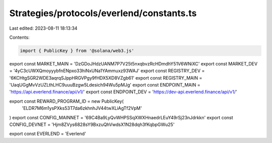 Strategies/protocols/everlend/constants.ts
==========================================

Last edited: 2023-08-11 18:13:34

Contents:

.. code-block:: ts

    import { PublicKey } from '@solana/web3.js'

export const MARKET_MAIN = 'DzGDoJHdzUANM7P7V25t5nxqbvzRcHDmdhY51V6WNiXC'
export const MARKET_DEV = '4yC3cUWXQmoyyybfnENpxo33hiNxUNa1YAmmuxz93WAJ'
export const REGISTRY_DEV = '6KCHtgSGR2WDE3aqrqSJppHRGVPgy9fHDX5XD8VZgb61'
export const REGISTRY_MAIN = 'UaqUGgMvVzUZLthLHC9uuuBzgw5Ldesich94Wu5pMJg'
export const ENDPOINT_MAIN = 'https://api.everlend.finance/api/v1/'
export const ENDPOINT_DEV = 'https://dev-api.everlend.finance/api/v1/'

export const REWARD_PROGRAM_ID = new PublicKey(
  'ELDR7M6m1ysPXks53T7da6zkhnhJV44twXLiAgTf2VpM'
)
export const CONFIG_MAINNET = '69C4Ba9LyQvWHPSSqXWXHnaedrLEuY49rSj23nJdrkkn'
export const CONFIG_DEVNET = 'Hjm8ZVys6828sY9BxzuQhVwdsX1N28dqh3fKqbpGWu25'

export const EVERLEND = 'Everlend'


